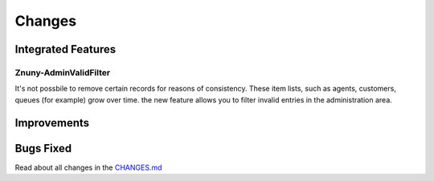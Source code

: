 Changes
#######
.. _Integrated features 7.0:

Integrated Features
*******************

Znuny-AdminValidFilter
======================

It's not possbile to remove certain records for reasons of consistency. These item lists, such as agents, customers, queues (for example) grow over time. the new feature allows you to filter invalid entries in the administration area.

.. image:: images/show_valid.png
    :alt: Show vaild filter image

Improvements
************

Bugs Fixed
**********

Read about all changes in the `CHANGES.md <https://github.com/znuny/Znuny/blob/rel-7_0_1/CHANGES.md>`_
